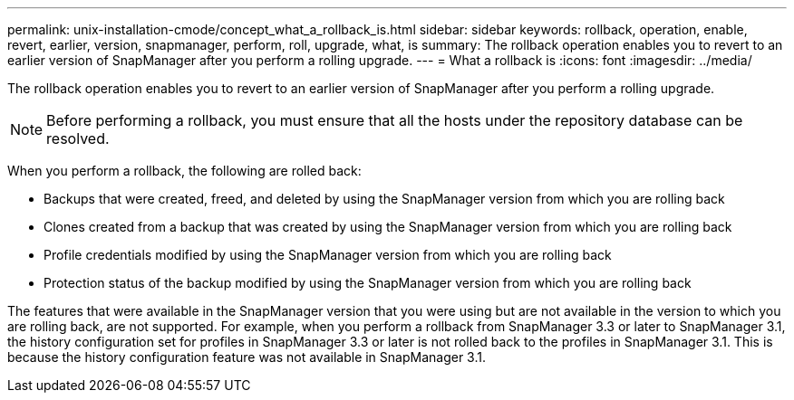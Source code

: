 ---
permalink: unix-installation-cmode/concept_what_a_rollback_is.html
sidebar: sidebar
keywords: rollback, operation, enable, revert, earlier, version, snapmanager, perform, roll, upgrade, what, is
summary: The rollback operation enables you to revert to an earlier version of SnapManager after you perform a rolling upgrade.
---
= What a rollback is
:icons: font
:imagesdir: ../media/

[.lead]
The rollback operation enables you to revert to an earlier version of SnapManager after you perform a rolling upgrade.

NOTE: Before performing a rollback, you must ensure that all the hosts under the repository database can be resolved.

When you perform a rollback, the following are rolled back:

* Backups that were created, freed, and deleted by using the SnapManager version from which you are rolling back
* Clones created from a backup that was created by using the SnapManager version from which you are rolling back
* Profile credentials modified by using the SnapManager version from which you are rolling back
* Protection status of the backup modified by using the SnapManager version from which you are rolling back

The features that were available in the SnapManager version that you were using but are not available in the version to which you are rolling back, are not supported. For example, when you perform a rollback from SnapManager 3.3 or later to SnapManager 3.1, the history configuration set for profiles in SnapManager 3.3 or later is not rolled back to the profiles in SnapManager 3.1. This is because the history configuration feature was not available in SnapManager 3.1.
